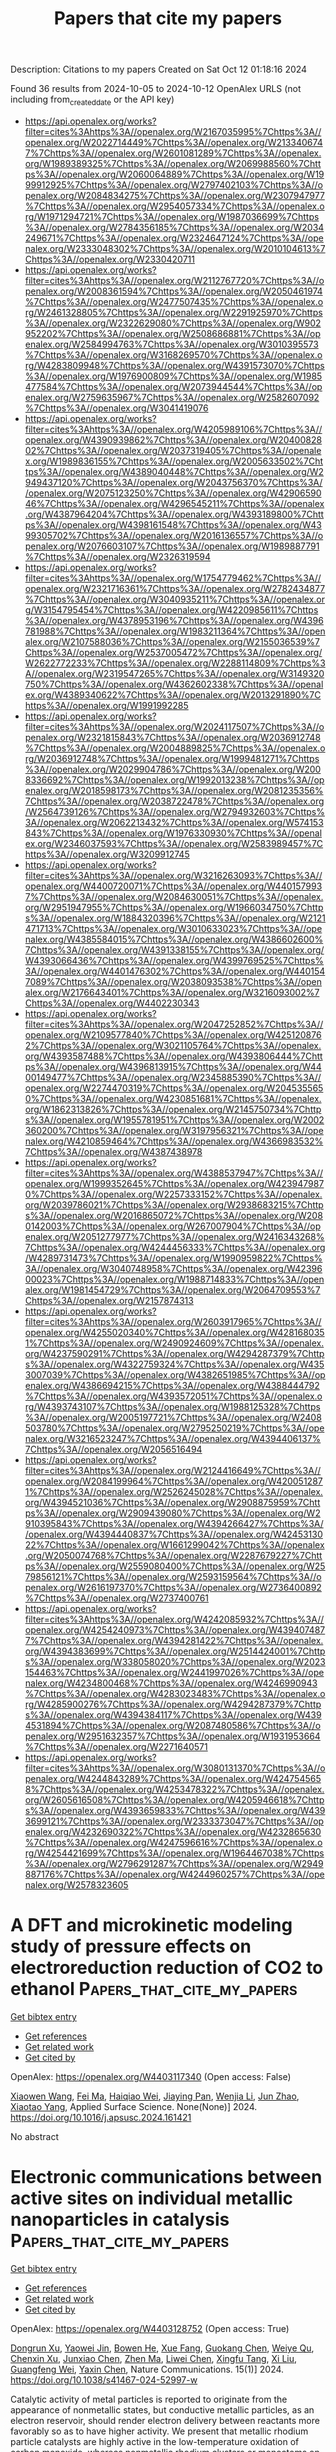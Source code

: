 #+TITLE: Papers that cite my papers
Description: Citations to my papers
Created on Sat Oct 12 01:18:16 2024

Found 36 results from 2024-10-05 to 2024-10-12
OpenAlex URLS (not including from_created_date or the API key)
- [[https://api.openalex.org/works?filter=cites%3Ahttps%3A//openalex.org/W2167035995%7Chttps%3A//openalex.org/W2022714449%7Chttps%3A//openalex.org/W2133406747%7Chttps%3A//openalex.org/W2601081289%7Chttps%3A//openalex.org/W1989389325%7Chttps%3A//openalex.org/W2069988560%7Chttps%3A//openalex.org/W2060064889%7Chttps%3A//openalex.org/W1999912925%7Chttps%3A//openalex.org/W2797402103%7Chttps%3A//openalex.org/W2084834275%7Chttps%3A//openalex.org/W2307947977%7Chttps%3A//openalex.org/W2954057334%7Chttps%3A//openalex.org/W1971294721%7Chttps%3A//openalex.org/W1987036699%7Chttps%3A//openalex.org/W2784356185%7Chttps%3A//openalex.org/W2034249671%7Chttps%3A//openalex.org/W2324647124%7Chttps%3A//openalex.org/W2333048302%7Chttps%3A//openalex.org/W2010104613%7Chttps%3A//openalex.org/W2330420711]]
- [[https://api.openalex.org/works?filter=cites%3Ahttps%3A//openalex.org/W2112767720%7Chttps%3A//openalex.org/W2008361594%7Chttps%3A//openalex.org/W2050461974%7Chttps%3A//openalex.org/W2477507435%7Chttps%3A//openalex.org/W2461328805%7Chttps%3A//openalex.org/W2291925970%7Chttps%3A//openalex.org/W2322629080%7Chttps%3A//openalex.org/W902952202%7Chttps%3A//openalex.org/W2508686881%7Chttps%3A//openalex.org/W2584994763%7Chttps%3A//openalex.org/W3010395573%7Chttps%3A//openalex.org/W3168269570%7Chttps%3A//openalex.org/W4283809948%7Chttps%3A//openalex.org/W4391573070%7Chttps%3A//openalex.org/W1976900809%7Chttps%3A//openalex.org/W1985477584%7Chttps%3A//openalex.org/W2073944544%7Chttps%3A//openalex.org/W2759635967%7Chttps%3A//openalex.org/W2582607092%7Chttps%3A//openalex.org/W3041419076]]
- [[https://api.openalex.org/works?filter=cites%3Ahttps%3A//openalex.org/W4205989106%7Chttps%3A//openalex.org/W4390939862%7Chttps%3A//openalex.org/W2040082802%7Chttps%3A//openalex.org/W2037319405%7Chttps%3A//openalex.org/W1989836155%7Chttps%3A//openalex.org/W2005633502%7Chttps%3A//openalex.org/W4389040448%7Chttps%3A//openalex.org/W2949437120%7Chttps%3A//openalex.org/W2043756370%7Chttps%3A//openalex.org/W2075123250%7Chttps%3A//openalex.org/W4290659046%7Chttps%3A//openalex.org/W4296545211%7Chttps%3A//openalex.org/W4387964204%7Chttps%3A//openalex.org/W4393189800%7Chttps%3A//openalex.org/W4398161548%7Chttps%3A//openalex.org/W4399305702%7Chttps%3A//openalex.org/W2016136557%7Chttps%3A//openalex.org/W2076603107%7Chttps%3A//openalex.org/W1989887791%7Chttps%3A//openalex.org/W2326319594]]
- [[https://api.openalex.org/works?filter=cites%3Ahttps%3A//openalex.org/W1754779462%7Chttps%3A//openalex.org/W2321716361%7Chttps%3A//openalex.org/W2782434877%7Chttps%3A//openalex.org/W3040935211%7Chttps%3A//openalex.org/W3154795454%7Chttps%3A//openalex.org/W4220985611%7Chttps%3A//openalex.org/W4378953196%7Chttps%3A//openalex.org/W4396781988%7Chttps%3A//openalex.org/W1983211364%7Chttps%3A//openalex.org/W2107588036%7Chttps%3A//openalex.org/W2155036539%7Chttps%3A//openalex.org/W2537005472%7Chttps%3A//openalex.org/W2622772233%7Chttps%3A//openalex.org/W2288114809%7Chttps%3A//openalex.org/W2319547265%7Chttps%3A//openalex.org/W3149320750%7Chttps%3A//openalex.org/W4362602338%7Chttps%3A//openalex.org/W4389340622%7Chttps%3A//openalex.org/W2013291890%7Chttps%3A//openalex.org/W1991992285]]
- [[https://api.openalex.org/works?filter=cites%3Ahttps%3A//openalex.org/W2024117507%7Chttps%3A//openalex.org/W2321815843%7Chttps%3A//openalex.org/W2036912748%7Chttps%3A//openalex.org/W2004889825%7Chttps%3A//openalex.org/W2036912748%7Chttps%3A//openalex.org/W1999481271%7Chttps%3A//openalex.org/W2029904786%7Chttps%3A//openalex.org/W2008336692%7Chttps%3A//openalex.org/W1992013238%7Chttps%3A//openalex.org/W2018598173%7Chttps%3A//openalex.org/W2081235356%7Chttps%3A//openalex.org/W2038722478%7Chttps%3A//openalex.org/W2564739126%7Chttps%3A//openalex.org/W2794932603%7Chttps%3A//openalex.org/W2062213432%7Chttps%3A//openalex.org/W574153843%7Chttps%3A//openalex.org/W1976330930%7Chttps%3A//openalex.org/W2346037593%7Chttps%3A//openalex.org/W2583989457%7Chttps%3A//openalex.org/W3209912745]]
- [[https://api.openalex.org/works?filter=cites%3Ahttps%3A//openalex.org/W3216263093%7Chttps%3A//openalex.org/W4400720071%7Chttps%3A//openalex.org/W4401579937%7Chttps%3A//openalex.org/W2084630051%7Chttps%3A//openalex.org/W2951947955%7Chttps%3A//openalex.org/W1966034750%7Chttps%3A//openalex.org/W1884320396%7Chttps%3A//openalex.org/W2121471713%7Chttps%3A//openalex.org/W3010633023%7Chttps%3A//openalex.org/W4385584015%7Chttps%3A//openalex.org/W4386602600%7Chttps%3A//openalex.org/W4391338155%7Chttps%3A//openalex.org/W4393066436%7Chttps%3A//openalex.org/W4399769525%7Chttps%3A//openalex.org/W4401476302%7Chttps%3A//openalex.org/W4401547089%7Chttps%3A//openalex.org/W2038093538%7Chttps%3A//openalex.org/W2176643401%7Chttps%3A//openalex.org/W3216093002%7Chttps%3A//openalex.org/W4402230343]]
- [[https://api.openalex.org/works?filter=cites%3Ahttps%3A//openalex.org/W2047252852%7Chttps%3A//openalex.org/W2109577840%7Chttps%3A//openalex.org/W4251208762%7Chttps%3A//openalex.org/W3021105764%7Chttps%3A//openalex.org/W4393587488%7Chttps%3A//openalex.org/W4393806444%7Chttps%3A//openalex.org/W4396813915%7Chttps%3A//openalex.org/W4400149477%7Chttps%3A//openalex.org/W2345885390%7Chttps%3A//openalex.org/W2274470319%7Chttps%3A//openalex.org/W2045355650%7Chttps%3A//openalex.org/W4230851681%7Chttps%3A//openalex.org/W1862313826%7Chttps%3A//openalex.org/W2145750734%7Chttps%3A//openalex.org/W1955781951%7Chttps%3A//openalex.org/W2002360200%7Chttps%3A//openalex.org/W3197956321%7Chttps%3A//openalex.org/W4210859464%7Chttps%3A//openalex.org/W4366983532%7Chttps%3A//openalex.org/W4387438978]]
- [[https://api.openalex.org/works?filter=cites%3Ahttps%3A//openalex.org/W4388537947%7Chttps%3A//openalex.org/W1999352645%7Chttps%3A//openalex.org/W4239479870%7Chttps%3A//openalex.org/W2257333152%7Chttps%3A//openalex.org/W2039786021%7Chttps%3A//openalex.org/W2938683215%7Chttps%3A//openalex.org/W2016865072%7Chttps%3A//openalex.org/W2080142003%7Chttps%3A//openalex.org/W267007904%7Chttps%3A//openalex.org/W2051277977%7Chttps%3A//openalex.org/W2416343268%7Chttps%3A//openalex.org/W4244456333%7Chttps%3A//openalex.org/W4289731473%7Chttps%3A//openalex.org/W1990959822%7Chttps%3A//openalex.org/W3040748958%7Chttps%3A//openalex.org/W4239600023%7Chttps%3A//openalex.org/W1988714833%7Chttps%3A//openalex.org/W1981454729%7Chttps%3A//openalex.org/W2064709553%7Chttps%3A//openalex.org/W2157874313]]
- [[https://api.openalex.org/works?filter=cites%3Ahttps%3A//openalex.org/W2603917965%7Chttps%3A//openalex.org/W4255020340%7Chttps%3A//openalex.org/W4281680351%7Chttps%3A//openalex.org/W2490924609%7Chttps%3A//openalex.org/W4237590291%7Chttps%3A//openalex.org/W4294287379%7Chttps%3A//openalex.org/W4322759324%7Chttps%3A//openalex.org/W4353007039%7Chttps%3A//openalex.org/W4382651985%7Chttps%3A//openalex.org/W4386694215%7Chttps%3A//openalex.org/W4388444792%7Chttps%3A//openalex.org/W4393572051%7Chttps%3A//openalex.org/W4393743107%7Chttps%3A//openalex.org/W1988125328%7Chttps%3A//openalex.org/W2005197721%7Chttps%3A//openalex.org/W2408503780%7Chttps%3A//openalex.org/W2795250219%7Chttps%3A//openalex.org/W3216523247%7Chttps%3A//openalex.org/W4394406137%7Chttps%3A//openalex.org/W2056516494]]
- [[https://api.openalex.org/works?filter=cites%3Ahttps%3A//openalex.org/W2124416649%7Chttps%3A//openalex.org/W2084199964%7Chttps%3A//openalex.org/W4200512871%7Chttps%3A//openalex.org/W2526245028%7Chttps%3A//openalex.org/W4394521036%7Chttps%3A//openalex.org/W2908875959%7Chttps%3A//openalex.org/W2909439080%7Chttps%3A//openalex.org/W2910395843%7Chttps%3A//openalex.org/W4394266427%7Chttps%3A//openalex.org/W4394440837%7Chttps%3A//openalex.org/W4245313022%7Chttps%3A//openalex.org/W1661299042%7Chttps%3A//openalex.org/W2050074768%7Chttps%3A//openalex.org/W2287679227%7Chttps%3A//openalex.org/W2559080400%7Chttps%3A//openalex.org/W2579856121%7Chttps%3A//openalex.org/W2593159564%7Chttps%3A//openalex.org/W2616197370%7Chttps%3A//openalex.org/W2736400892%7Chttps%3A//openalex.org/W2737400761]]
- [[https://api.openalex.org/works?filter=cites%3Ahttps%3A//openalex.org/W4242085932%7Chttps%3A//openalex.org/W4254240973%7Chttps%3A//openalex.org/W4394074877%7Chttps%3A//openalex.org/W4394281422%7Chttps%3A//openalex.org/W4394383699%7Chttps%3A//openalex.org/W2514424001%7Chttps%3A//openalex.org/W338058020%7Chttps%3A//openalex.org/W2023154463%7Chttps%3A//openalex.org/W2441997026%7Chttps%3A//openalex.org/W4234800468%7Chttps%3A//openalex.org/W4246990943%7Chttps%3A//openalex.org/W4283023483%7Chttps%3A//openalex.org/W4285900276%7Chttps%3A//openalex.org/W4294287379%7Chttps%3A//openalex.org/W4394384117%7Chttps%3A//openalex.org/W4394531894%7Chttps%3A//openalex.org/W2087480586%7Chttps%3A//openalex.org/W2951632357%7Chttps%3A//openalex.org/W1931953664%7Chttps%3A//openalex.org/W2271640571]]
- [[https://api.openalex.org/works?filter=cites%3Ahttps%3A//openalex.org/W3080131370%7Chttps%3A//openalex.org/W4244843289%7Chttps%3A//openalex.org/W4247545658%7Chttps%3A//openalex.org/W4253478322%7Chttps%3A//openalex.org/W2605616508%7Chttps%3A//openalex.org/W4205946618%7Chttps%3A//openalex.org/W4393659833%7Chttps%3A//openalex.org/W4393699121%7Chttps%3A//openalex.org/W2333373047%7Chttps%3A//openalex.org/W4232690322%7Chttps%3A//openalex.org/W4232865630%7Chttps%3A//openalex.org/W4247596616%7Chttps%3A//openalex.org/W4254421699%7Chttps%3A//openalex.org/W1964467038%7Chttps%3A//openalex.org/W2796291287%7Chttps%3A//openalex.org/W2949887176%7Chttps%3A//openalex.org/W4244960257%7Chttps%3A//openalex.org/W2578323605]]

* A DFT and microkinetic modeling study of pressure effects on electroreduction reduction of CO2 to ethanol  :Papers_that_cite_my_papers:
:PROPERTIES:
:UUID: https://openalex.org/W4403117340
:TOPICS: Electrochemical Reduction of CO2 to Fuels, Electrocatalysis for Energy Conversion, Electrochemical Detection of Heavy Metal Ions
:PUBLICATION_DATE: 2024-10-01
:END:    
    
[[elisp:(doi-add-bibtex-entry "https://doi.org/10.1016/j.apsusc.2024.161421")][Get bibtex entry]] 

- [[elisp:(progn (xref--push-markers (current-buffer) (point)) (oa--referenced-works "https://openalex.org/W4403117340"))][Get references]]
- [[elisp:(progn (xref--push-markers (current-buffer) (point)) (oa--related-works "https://openalex.org/W4403117340"))][Get related work]]
- [[elisp:(progn (xref--push-markers (current-buffer) (point)) (oa--cited-by-works "https://openalex.org/W4403117340"))][Get cited by]]

OpenAlex: https://openalex.org/W4403117340 (Open access: False)
    
[[https://openalex.org/A5031624398][Xiaowen Wang]], [[https://openalex.org/A5087000964][Fei Ma]], [[https://openalex.org/A5023261675][Haiqiao Wei]], [[https://openalex.org/A5101942399][Jiaying Pan]], [[https://openalex.org/A5100660669][Wenjia Li]], [[https://openalex.org/A5100530177][Jun Zhao]], [[https://openalex.org/A5002224809][Xiaotao Yang]], Applied Surface Science. None(None)] 2024. https://doi.org/10.1016/j.apsusc.2024.161421 
     
No abstract    

    

* Electronic communications between active sites on individual metallic nanoparticles in catalysis  :Papers_that_cite_my_papers:
:PROPERTIES:
:UUID: https://openalex.org/W4403128752
:TOPICS: Catalytic Nanomaterials, Catalytic Dehydrogenation of Light Alkanes, Electrocatalysis for Energy Conversion
:PUBLICATION_DATE: 2024-10-04
:END:    
    
[[elisp:(doi-add-bibtex-entry "https://doi.org/10.1038/s41467-024-52997-w")][Get bibtex entry]] 

- [[elisp:(progn (xref--push-markers (current-buffer) (point)) (oa--referenced-works "https://openalex.org/W4403128752"))][Get references]]
- [[elisp:(progn (xref--push-markers (current-buffer) (point)) (oa--related-works "https://openalex.org/W4403128752"))][Get related work]]
- [[elisp:(progn (xref--push-markers (current-buffer) (point)) (oa--cited-by-works "https://openalex.org/W4403128752"))][Get cited by]]

OpenAlex: https://openalex.org/W4403128752 (Open access: True)
    
[[https://openalex.org/A5040895703][Dongrun Xu]], [[https://openalex.org/A5048914293][Yaowei Jin]], [[https://openalex.org/A5011306017][Bowen He]], [[https://openalex.org/A5059390636][Xue Fang]], [[https://openalex.org/A5039310816][Guokang Chen]], [[https://openalex.org/A5019126071][Weiye Qu]], [[https://openalex.org/A5101486518][Chenxin Xu]], [[https://openalex.org/A5021956950][Junxiao Chen]], [[https://openalex.org/A5072324563][Zhen Ma]], [[https://openalex.org/A5100625788][Liwei Chen]], [[https://openalex.org/A5074328422][Xingfu Tang]], [[https://openalex.org/A5100450813][Xi Liu]], [[https://openalex.org/A5015346622][Guangfeng Wei]], [[https://openalex.org/A5100669108][Yaxin Chen]], Nature Communications. 15(1)] 2024. https://doi.org/10.1038/s41467-024-52997-w 
     
Catalytic activity of metal particles is reported to originate from the appearance of nonmetallic states, but conductive metallic particles, as an electron reservoir, should render electron delivery between reactants more favorably so as to have higher activity. We present that metallic rhodium particle catalysts are highly active in the low-temperature oxidation of carbon monoxide, whereas nonmetallic rhodium clusters or monoatoms on alumina remain catalytically inert. Experimental and theoretical results evidence the presence of electronic communications in between vertex atom active sites of individual metallic particles in the reaction. The electronic communications dramatically lower apparent activation energies via coupling two electrochemical-like half-reactions occurring on different active sites, which enable the metallic particles to show turnover frequencies at least four orders of magnitude higher than the nonmetallic clusters or monoatoms. Similar results are found for other metallic particle catalysts, implying the importance of electronic communications between active sites in heterogeneous catalysis.    

    

* Bias-dependent surface stress by density functional theory combined with the effective screening medium method  :Papers_that_cite_my_papers:
:PROPERTIES:
:UUID: https://openalex.org/W4403130582
:TOPICS: Ice Nucleation and Melting Phenomena, Graphene: Properties, Synthesis, and Applications, Zinc Oxide Nanostructures
:PUBLICATION_DATE: 2024-10-04
:END:    
    
[[elisp:(doi-add-bibtex-entry "https://doi.org/10.1103/physrevb.110.155409")][Get bibtex entry]] 

- [[elisp:(progn (xref--push-markers (current-buffer) (point)) (oa--referenced-works "https://openalex.org/W4403130582"))][Get references]]
- [[elisp:(progn (xref--push-markers (current-buffer) (point)) (oa--related-works "https://openalex.org/W4403130582"))][Get related work]]
- [[elisp:(progn (xref--push-markers (current-buffer) (point)) (oa--cited-by-works "https://openalex.org/W4403130582"))][Get cited by]]

OpenAlex: https://openalex.org/W4403130582 (Open access: False)
    
[[https://openalex.org/A5005524440][Satoshi Hagiwara]], [[https://openalex.org/A5042319192][Shoji Ishibashi]], [[https://openalex.org/A5035293042][Minoru Otani]], Physical review. B./Physical review. B. 110(15)] 2024. https://doi.org/10.1103/physrevb.110.155409 
     
No abstract    

    

* Determining the chemical ordering in nanoalloys by considering atomic coordination types  :Papers_that_cite_my_papers:
:PROPERTIES:
:UUID: https://openalex.org/W4403135114
:TOPICS: Accelerating Materials Innovation through Informatics, Computational Methods in Drug Discovery, Noncovalent Interactions in Molecular Crystals and Supramolecular Chemistry
:PUBLICATION_DATE: 2024-10-04
:END:    
    
[[elisp:(doi-add-bibtex-entry "https://doi.org/10.1063/5.0214377")][Get bibtex entry]] 

- [[elisp:(progn (xref--push-markers (current-buffer) (point)) (oa--referenced-works "https://openalex.org/W4403135114"))][Get references]]
- [[elisp:(progn (xref--push-markers (current-buffer) (point)) (oa--related-works "https://openalex.org/W4403135114"))][Get related work]]
- [[elisp:(progn (xref--push-markers (current-buffer) (point)) (oa--cited-by-works "https://openalex.org/W4403135114"))][Get cited by]]

OpenAlex: https://openalex.org/W4403135114 (Open access: False)
    
[[https://openalex.org/A5017255135][Riccardo Farris]], [[https://openalex.org/A5032114586][Konstantin M. Neyman]], [[https://openalex.org/A5061069452][Albert Bruix]], The Journal of Chemical Physics. 161(13)] 2024. https://doi.org/10.1063/5.0214377 
     
The energetically most favorable chemical ordering of bimetallic nanoparticles can be characterized by combining global optimization algorithms and surrogate energy models. The latter approximate the energy of nanoalloys relying on structural descriptors, training models, and data. Here, we systematically evaluate the performance of highly data-efficient topological descriptors [Kozlov et al., Chem. Sci. 6, 3868 (2015)] for predicting the energies of metal nanoalloys with different chemical orderings. We also introduce a new descriptor based on atomic coordination types, which results in a less data-efficient and interpretable approach, but improves the general accuracy and the quantification of orderings in the inner parts of nanoparticles. The capacity of both the original and new approaches in combination with a basin hopping algorithm is illustrated by generating convex hulls of PdZn nanoalloys and predicting the resulting active surface site distribution as a function of particle composition. Finally, we show how these approaches can be combined with machine-learning adsorption models in electrocatalysis studies for a fast evaluation of the reactivity landscape of targeted nanoalloys.    

    

* Oriented Crystal Polarization Tuning Bulk Charge and Single‐Site Chemical State for Exceptional Hydrogen Photo‐Production  :Papers_that_cite_my_papers:
:PROPERTIES:
:UUID: https://openalex.org/W4403140168
:TOPICS: Photocatalytic Materials for Solar Energy Conversion, Perovskite Solar Cell Technology, Two-Dimensional Materials
:PUBLICATION_DATE: 2024-10-04
:END:    
    
[[elisp:(doi-add-bibtex-entry "https://doi.org/10.1002/adma.202411339")][Get bibtex entry]] 

- [[elisp:(progn (xref--push-markers (current-buffer) (point)) (oa--referenced-works "https://openalex.org/W4403140168"))][Get references]]
- [[elisp:(progn (xref--push-markers (current-buffer) (point)) (oa--related-works "https://openalex.org/W4403140168"))][Get related work]]
- [[elisp:(progn (xref--push-markers (current-buffer) (point)) (oa--cited-by-works "https://openalex.org/W4403140168"))][Get cited by]]

OpenAlex: https://openalex.org/W4403140168 (Open access: False)
    
[[https://openalex.org/A5051126172][Zijian Zhu]], [[https://openalex.org/A5068939581][Jingcong Hu]], [[https://openalex.org/A5077569999][Cheng Hu]], [[https://openalex.org/A5066620860][Yue Lu]], [[https://openalex.org/A5058067441][Shengqi Chu]], [[https://openalex.org/A5089355943][Fang Chen]], [[https://openalex.org/A5048638809][Hongwei Huang]], [[https://openalex.org/A5048638809][Hongwei Huang]], Advanced Materials. None(None)] 2024. https://doi.org/10.1002/adma.202411339 
     
Abstract Rapid bulk charge recombination and mediocre surface catalytic sites harshly restrict the photocatalytic activities. Herein, the aforementioned concerns are well addressed by coupling macroscopic spontaneous polarization and atomic‐site engineering of CdS single‐crystal nanorods for superb H 2 photo‐production. The oriented growth of CdS nanorods along the polar axis, vectorially superimposing substantial polar units with orderly arrangement, renders a strong polarization electric field (20.1 times enhancement), which boosts bulk charge separation with an efficiency up to 72.4% (80.4‐fold). Remarkably, polarization electric field alters the chemical state of Pt single sites by orderly reducing the binding energy of Pt atom with stepwise polarization enhancement of CdS substrate, which increases the onsite electron density of Pt from 10.232 to 10.261e − and *H key intermediates, providing preponderant Volmer‐Tafel/Volmer‐Heyrovsky reaction pathways with significantly decreased energy barriers for H 2 production. Thus, highly polarized CdS nanorods with atomically dispersed Pt sites perform an outstanding H 2 space‐time yield of 118.5 mmol g −1 h −1 and apparent quantum efficiency of 57.7% at λ = 420 nm, and a record‐high H 2 turnover frequency of 57798.4 h −1 , being one of the best catalysts for photocatalytic H 2 evolution. This work highlights the function of polarization in manipulating charge separation and catalytic reaction.    

    

* Chemiresistive triethylamine detection based on the novel Ti3C2Tx/Co-BDC gas sensor  :Papers_that_cite_my_papers:
:PROPERTIES:
:UUID: https://openalex.org/W4403140557
:TOPICS: Two-Dimensional Transition Metal Carbides and Nitrides (MXenes), Gas Sensing Technology and Materials, Memristive Devices for Neuromorphic Computing
:PUBLICATION_DATE: 2024-10-01
:END:    
    
[[elisp:(doi-add-bibtex-entry "https://doi.org/10.1016/j.snb.2024.136738")][Get bibtex entry]] 

- [[elisp:(progn (xref--push-markers (current-buffer) (point)) (oa--referenced-works "https://openalex.org/W4403140557"))][Get references]]
- [[elisp:(progn (xref--push-markers (current-buffer) (point)) (oa--related-works "https://openalex.org/W4403140557"))][Get related work]]
- [[elisp:(progn (xref--push-markers (current-buffer) (point)) (oa--cited-by-works "https://openalex.org/W4403140557"))][Get cited by]]

OpenAlex: https://openalex.org/W4403140557 (Open access: False)
    
[[https://openalex.org/A5100338887][Huan Liu]], [[https://openalex.org/A5072624830][Qingcai Chen]], [[https://openalex.org/A5003419469][Ting Xu]], [[https://openalex.org/A5100753324][Heng Liu]], [[https://openalex.org/A5103577828][Miao Lei]], [[https://openalex.org/A5100429106][Wenhao Liu]], [[https://openalex.org/A5091313402][Jingwen Cheng]], [[https://openalex.org/A5077743963][Shu Yin]], [[https://openalex.org/A5084410248][Chuanyi Wang]], [[https://openalex.org/A5032690227][Jincai Zhao]], Sensors and Actuators B Chemical. None(None)] 2024. https://doi.org/10.1016/j.snb.2024.136738 
     
No abstract    

    

* Impact of Amorphous Structure on CO2 Electrocatalysis with Cu: A Combined Machine Learning Forcefield and DFT Modelling Approach  :Papers_that_cite_my_papers:
:PROPERTIES:
:UUID: https://openalex.org/W4403140832
:TOPICS: Electrochemical Reduction of CO2 to Fuels, Thermoelectric Materials, Accelerating Materials Innovation through Informatics
:PUBLICATION_DATE: 2024-10-01
:END:    
    
[[elisp:(doi-add-bibtex-entry "https://doi.org/10.1016/j.electacta.2024.145188")][Get bibtex entry]] 

- [[elisp:(progn (xref--push-markers (current-buffer) (point)) (oa--referenced-works "https://openalex.org/W4403140832"))][Get references]]
- [[elisp:(progn (xref--push-markers (current-buffer) (point)) (oa--related-works "https://openalex.org/W4403140832"))][Get related work]]
- [[elisp:(progn (xref--push-markers (current-buffer) (point)) (oa--cited-by-works "https://openalex.org/W4403140832"))][Get cited by]]

OpenAlex: https://openalex.org/W4403140832 (Open access: True)
    
[[https://openalex.org/A5072730395][Akshayini Muthuperiyanayagam]], [[https://openalex.org/A5076994358][Devis Di Tommaso]], Electrochimica Acta. None(None)] 2024. https://doi.org/10.1016/j.electacta.2024.145188 
     
No abstract    

    

* Mild and rapid construction of Ti electrodes for efficient and corrosion-resistant oxidative catalysis at industrial-grade intensity  :Papers_that_cite_my_papers:
:PROPERTIES:
:UUID: https://openalex.org/W4403144529
:TOPICS: Electrocatalysis for Energy Conversion, Catalytic Nanomaterials, Fuel Cell Membrane Technology
:PUBLICATION_DATE: 2024-10-04
:END:    
    
[[elisp:(doi-add-bibtex-entry "https://doi.org/10.1016/j.jcis.2024.10.010")][Get bibtex entry]] 

- [[elisp:(progn (xref--push-markers (current-buffer) (point)) (oa--referenced-works "https://openalex.org/W4403144529"))][Get references]]
- [[elisp:(progn (xref--push-markers (current-buffer) (point)) (oa--related-works "https://openalex.org/W4403144529"))][Get related work]]
- [[elisp:(progn (xref--push-markers (current-buffer) (point)) (oa--cited-by-works "https://openalex.org/W4403144529"))][Get cited by]]

OpenAlex: https://openalex.org/W4403144529 (Open access: False)
    
[[https://openalex.org/A5084804962][Rui Xiao]], [[https://openalex.org/A5065847227][Ding‐Kun Ji]], [[https://openalex.org/A5102649014][Liugang Wu]], [[https://openalex.org/A5102699034][Ziyan Fang]], [[https://openalex.org/A5101581701][Yanhui Guo]], [[https://openalex.org/A5009156159][Weiju Hao]], Journal of Colloid and Interface Science. 679(None)] 2024. https://doi.org/10.1016/j.jcis.2024.10.010 
     
The development of cost-effective and corrosion-resistant catalytic electrodes for chlorine/oxygen evolution reaction (CER/OER) in large-scale industrial applications is a significant challenge. Herein, the sol-gel method is employed to achieve a uniform coating of ruthenium (Ru) doping copper (Cu) on titanium sheet (Ru + 20 %Cu@Ti), and the highly efficient industrial grade stable Ti dimensional stable anode can be quickly constructed at 723.15 K for 2 h. Cu doping reduces the vacancy formation energy of surface oxygen, promotes additional lattice oxygen vacancy assisted hydrolysis dissociation pathway, improves the selectivity and specific activity of CER at high concentration doping, and reduces the binding energy of OER intermediates (e.g., *OH, *O, and *OOH) at adjacent Ru active sites. The overpotentials require to reach the current density of 10 mA cm    

    

* Correlating structure-activity-stability relationship of high-valent 3d-metal-based MOFs and MOF-derived materials for electrochemical energy conversion and storage  :Papers_that_cite_my_papers:
:PROPERTIES:
:UUID: https://openalex.org/W4403146622
:TOPICS: Aqueous Zinc-Ion Battery Technology, Chemistry and Applications of Metal-Organic Frameworks, Lithium-ion Battery Technology
:PUBLICATION_DATE: 2024-10-05
:END:    
    
[[elisp:(doi-add-bibtex-entry "https://doi.org/10.1016/j.ccr.2024.216239")][Get bibtex entry]] 

- [[elisp:(progn (xref--push-markers (current-buffer) (point)) (oa--referenced-works "https://openalex.org/W4403146622"))][Get references]]
- [[elisp:(progn (xref--push-markers (current-buffer) (point)) (oa--related-works "https://openalex.org/W4403146622"))][Get related work]]
- [[elisp:(progn (xref--push-markers (current-buffer) (point)) (oa--cited-by-works "https://openalex.org/W4403146622"))][Get cited by]]

OpenAlex: https://openalex.org/W4403146622 (Open access: False)
    
[[https://openalex.org/A5071537088][Baghendra Singh]], [[https://openalex.org/A5100700219][Rakesh Kumar Sharma]], [[https://openalex.org/A5077518541][Apparao Draksharapu]], Coordination Chemistry Reviews. 523(None)] 2024. https://doi.org/10.1016/j.ccr.2024.216239 
     
No abstract    

    

* Surgical dissection of ignition behavior of aluminum nanoparticles using molecular dynamics  :Papers_that_cite_my_papers:
:PROPERTIES:
:UUID: https://openalex.org/W4403146634
:TOPICS: Energetic Materials and Reactive Force Fields, Chemistry and Applications of Fullerenes, Laser Ablation Synthesis of Nanoparticles
:PUBLICATION_DATE: 2024-10-05
:END:    
    
[[elisp:(doi-add-bibtex-entry "https://doi.org/10.1016/j.fuel.2024.133316")][Get bibtex entry]] 

- [[elisp:(progn (xref--push-markers (current-buffer) (point)) (oa--referenced-works "https://openalex.org/W4403146634"))][Get references]]
- [[elisp:(progn (xref--push-markers (current-buffer) (point)) (oa--related-works "https://openalex.org/W4403146634"))][Get related work]]
- [[elisp:(progn (xref--push-markers (current-buffer) (point)) (oa--cited-by-works "https://openalex.org/W4403146634"))][Get cited by]]

OpenAlex: https://openalex.org/W4403146634 (Open access: False)
    
[[https://openalex.org/A5101098617][Yiming Lu]], [[https://openalex.org/A5083571244][Lili Ye]], [[https://openalex.org/A5101086608][Hongxin Luo]], [[https://openalex.org/A5074258183][Mingshu Bi]], Fuel. 381(None)] 2024. https://doi.org/10.1016/j.fuel.2024.133316 
     
No abstract    

    

* First-Principles Calculations and Machine Learning of Hydrogen Evolution Reaction Activity of Nonmetallic Doped β-Mo2C Support Pt Single-Atom Catalysts  :Papers_that_cite_my_papers:
:PROPERTIES:
:UUID: https://openalex.org/W4403146651
:TOPICS: Electrocatalysis for Energy Conversion, Desulfurization Technologies for Fuels, Two-Dimensional Transition Metal Carbides and Nitrides (MXenes)
:PUBLICATION_DATE: 2024-10-05
:END:    
    
[[elisp:(doi-add-bibtex-entry "https://doi.org/10.1021/acsami.4c10705")][Get bibtex entry]] 

- [[elisp:(progn (xref--push-markers (current-buffer) (point)) (oa--referenced-works "https://openalex.org/W4403146651"))][Get references]]
- [[elisp:(progn (xref--push-markers (current-buffer) (point)) (oa--related-works "https://openalex.org/W4403146651"))][Get related work]]
- [[elisp:(progn (xref--push-markers (current-buffer) (point)) (oa--cited-by-works "https://openalex.org/W4403146651"))][Get cited by]]

OpenAlex: https://openalex.org/W4403146651 (Open access: False)
    
[[https://openalex.org/A5018828825][Minhui Song]], [[https://openalex.org/A5100602358][Mei Yang]], [[https://openalex.org/A5042323916][Shuo Yang]], [[https://openalex.org/A5100322864][Li Wang]], [[https://openalex.org/A5102504446][Chenyang Cao]], [[https://openalex.org/A5100426997][Hongfei Li]], [[https://openalex.org/A5014357385][Xiao‐Xu Wang]], [[https://openalex.org/A5103212057][Panpan Gao]], [[https://openalex.org/A5046561934][Ping Qian]], ACS Applied Materials & Interfaces. None(None)] 2024. https://doi.org/10.1021/acsami.4c10705 
     
The most widely used catalyst for the hydrogen evolution reaction (HER) is Pt, but the high cost and low abundance of Pt need to be urgently addressed. Single-atom catalysts (SACs) have been an effective means of improving the utilization of Pt atoms. In this work, we used a nonmetal (NM = B, N, O, F, Si, P, S, Cl, As, Se, Br, Te, and I) doped β-Mo    

    

* Chemical-bonding and lattice-deformation mechanisms unifying the stability and diffusion trends of hydrogen in TiN and AlN polymorphs  :Papers_that_cite_my_papers:
:PROPERTIES:
:UUID: https://openalex.org/W4403154326
:TOPICS: Mechanical Properties of Thin Film Coatings, Synthesis and Properties of Boron-based Materials, Design and Applications of Intermetallic Alloys
:PUBLICATION_DATE: 2024-10-01
:END:    
    
[[elisp:(doi-add-bibtex-entry "https://doi.org/10.1016/j.actamat.2024.120447")][Get bibtex entry]] 

- [[elisp:(progn (xref--push-markers (current-buffer) (point)) (oa--referenced-works "https://openalex.org/W4403154326"))][Get references]]
- [[elisp:(progn (xref--push-markers (current-buffer) (point)) (oa--related-works "https://openalex.org/W4403154326"))][Get related work]]
- [[elisp:(progn (xref--push-markers (current-buffer) (point)) (oa--cited-by-works "https://openalex.org/W4403154326"))][Get cited by]]

OpenAlex: https://openalex.org/W4403154326 (Open access: False)
    
[[https://openalex.org/A5033320475][Qinsheng He]], [[https://openalex.org/A5102920672][Tian‐Yu Sun]], [[https://openalex.org/A5059637267][Liang‐Feng Huang]], Acta Materialia. None(None)] 2024. https://doi.org/10.1016/j.actamat.2024.120447 
     
No abstract    

    

* Nanohybrids of B- and N-codoped reduced graphene oxide/CeO2–Co3O4 nanocomposite for efficient water oxidation  :Papers_that_cite_my_papers:
:PROPERTIES:
:UUID: https://openalex.org/W4403156921
:TOPICS: Electrocatalysis for Energy Conversion, Materials for Electrochemical Supercapacitors, Catalytic Reduction of Nitro Compounds
:PUBLICATION_DATE: 2024-10-05
:END:    
    
[[elisp:(doi-add-bibtex-entry "https://doi.org/10.1016/j.matchemphys.2024.129984")][Get bibtex entry]] 

- [[elisp:(progn (xref--push-markers (current-buffer) (point)) (oa--referenced-works "https://openalex.org/W4403156921"))][Get references]]
- [[elisp:(progn (xref--push-markers (current-buffer) (point)) (oa--related-works "https://openalex.org/W4403156921"))][Get related work]]
- [[elisp:(progn (xref--push-markers (current-buffer) (point)) (oa--cited-by-works "https://openalex.org/W4403156921"))][Get cited by]]

OpenAlex: https://openalex.org/W4403156921 (Open access: False)
    
[[https://openalex.org/A5029537307][Zohreh Shaghaghi]], [[https://openalex.org/A5104336884][Farnaz Ebrahimi]], [[https://openalex.org/A5101655675][Sahar Jafari Nivlouei]], Materials Chemistry and Physics. 328(None)] 2024. https://doi.org/10.1016/j.matchemphys.2024.129984 
     
No abstract    

    

* Pathways and enhancement strategies for magnesium hardness removal in modified induced crystallization softening  :Papers_that_cite_my_papers:
:PROPERTIES:
:UUID: https://openalex.org/W4403157311
:TOPICS: Magnesium Alloys for Biomedical Applications, Metal Matrix Composites: Science and Applications, Nanomaterials and Mechanical Properties
:PUBLICATION_DATE: 2024-10-05
:END:    
    
[[elisp:(doi-add-bibtex-entry "https://doi.org/10.1016/j.jenvman.2024.122729")][Get bibtex entry]] 

- [[elisp:(progn (xref--push-markers (current-buffer) (point)) (oa--referenced-works "https://openalex.org/W4403157311"))][Get references]]
- [[elisp:(progn (xref--push-markers (current-buffer) (point)) (oa--related-works "https://openalex.org/W4403157311"))][Get related work]]
- [[elisp:(progn (xref--push-markers (current-buffer) (point)) (oa--cited-by-works "https://openalex.org/W4403157311"))][Get cited by]]

OpenAlex: https://openalex.org/W4403157311 (Open access: False)
    
[[https://openalex.org/A5102757661][Changgeng Li]], [[https://openalex.org/A5100384277][Cheng Liu]], [[https://openalex.org/A5052938560][Yun Han]], [[https://openalex.org/A5101194440][Weibin Xu]], [[https://openalex.org/A5100760851][Bing Yan]], [[https://openalex.org/A5082839443][Aijun Du]], [[https://openalex.org/A5100438898][Qin Li]], [[https://openalex.org/A5100337768][Qi Yu]], Journal of Environmental Management. 370(None)] 2024. https://doi.org/10.1016/j.jenvman.2024.122729 
     
Elevated levels of total hardness in drinking water can readily result in scaling, which poses a threat to both the safety of water quality and the convenience of its use. While there is a wealth of research on the removal of calcium hardness, there is a dearth of studies focusing on the removal of magnesium hardness. In light of this, the present study employs modified induced crystallization softening (MICS) to delineate the removal pathways and mechanisms of magnesium hardness, and to investigate viable methods for its enhancement and application. Our research has determined that magnesium hardness can be effectively removed from water through the MICS, with the dosage of softening agents (NaOH) being a significant factor that influences this removal, whereas the fixed bed height within the fluidized bed exerts minimal impact on the process. In the low-dose stage (less than 250 mg/L), when the pH is below 10.0, up to 20% of magnesium hardness can be removed, predominantly through the crystallization of (Ca    

    

* Selective Area Epitaxy of Gallium Phosphide-Based Nanostructures on Microsphere Lithography-Patterned Si Wafers for Visible Light Optoelectronics  :Papers_that_cite_my_papers:
:PROPERTIES:
:UUID: https://openalex.org/W4403157700
:TOPICS: Nanowire Nanosensors for Biomedical and Energy Applications, First-Principles Calculations for III-Nitride Semiconductors, Silicon Photonics Technology
:PUBLICATION_DATE: 2024-10-01
:END:    
    
[[elisp:(doi-add-bibtex-entry "https://doi.org/10.1016/j.materresbull.2024.113126")][Get bibtex entry]] 

- [[elisp:(progn (xref--push-markers (current-buffer) (point)) (oa--referenced-works "https://openalex.org/W4403157700"))][Get references]]
- [[elisp:(progn (xref--push-markers (current-buffer) (point)) (oa--related-works "https://openalex.org/W4403157700"))][Get related work]]
- [[elisp:(progn (xref--push-markers (current-buffer) (point)) (oa--cited-by-works "https://openalex.org/W4403157700"))][Get cited by]]

OpenAlex: https://openalex.org/W4403157700 (Open access: False)
    
[[https://openalex.org/A5043170458][Vladimir V. Fedorov]], [[https://openalex.org/A5043170458][Vladimir V. Fedorov]], [[https://openalex.org/A5008181530][A. V. Pavlov]], [[https://openalex.org/A5002034432][Sergey Komarov]], [[https://openalex.org/A5072425838][E. I. Moiseev]], [[https://openalex.org/A5017501458][Dmitry Miniv]], [[https://openalex.org/A5066506304][А. К. Кавеев]], [[https://openalex.org/A5048753962][A. Smirnov]], [[https://openalex.org/A5067894635][Д. А. Кириленко]], [[https://openalex.org/A5083636356][А М Можаров]], [[https://openalex.org/A5000270191][Ivan S. Mukhin]], Materials Research Bulletin. None(None)] 2024. https://doi.org/10.1016/j.materresbull.2024.113126 
     
No abstract    

    

* Important structural parameter for curvature effect of TM-N4 embeded C70 fullerenes as electrocatalysts for CO2 reduction interpreted with machine learning and first-principles calculations  :Papers_that_cite_my_papers:
:PROPERTIES:
:UUID: https://openalex.org/W4403168428
:TOPICS: Electrochemical Reduction of CO2 to Fuels, Accelerating Materials Innovation through Informatics, Catalytic Nanomaterials
:PUBLICATION_DATE: 2024-10-01
:END:    
    
[[elisp:(doi-add-bibtex-entry "https://doi.org/10.1016/j.surfin.2024.105233")][Get bibtex entry]] 

- [[elisp:(progn (xref--push-markers (current-buffer) (point)) (oa--referenced-works "https://openalex.org/W4403168428"))][Get references]]
- [[elisp:(progn (xref--push-markers (current-buffer) (point)) (oa--related-works "https://openalex.org/W4403168428"))][Get related work]]
- [[elisp:(progn (xref--push-markers (current-buffer) (point)) (oa--cited-by-works "https://openalex.org/W4403168428"))][Get cited by]]

OpenAlex: https://openalex.org/W4403168428 (Open access: False)
    
[[https://openalex.org/A5009783384][Aling Ma]], [[https://openalex.org/A5012102127][Zongpeng Ding]], [[https://openalex.org/A5102634533][YuShan Pang]], [[https://openalex.org/A5038934588][Guohong Fan]], [[https://openalex.org/A5017163237][Hong Xu]], Surfaces and Interfaces. None(None)] 2024. https://doi.org/10.1016/j.surfin.2024.105233 
     
No abstract    

    

* Catalytic oxidation of 1,2-dichlorobenzene over CoxCry oxides  :Papers_that_cite_my_papers:
:PROPERTIES:
:UUID: https://openalex.org/W4403169200
:TOPICS: Catalytic Nanomaterials, Catalytic Dehydrogenation of Light Alkanes, Catalytic Oxidation of Alcohols
:PUBLICATION_DATE: 2024-10-01
:END:    
    
[[elisp:(doi-add-bibtex-entry "https://doi.org/10.1016/j.apcata.2024.119975")][Get bibtex entry]] 

- [[elisp:(progn (xref--push-markers (current-buffer) (point)) (oa--referenced-works "https://openalex.org/W4403169200"))][Get references]]
- [[elisp:(progn (xref--push-markers (current-buffer) (point)) (oa--related-works "https://openalex.org/W4403169200"))][Get related work]]
- [[elisp:(progn (xref--push-markers (current-buffer) (point)) (oa--cited-by-works "https://openalex.org/W4403169200"))][Get cited by]]

OpenAlex: https://openalex.org/W4403169200 (Open access: False)
    
[[https://openalex.org/A5001181946][Chensheng Tu]], [[https://openalex.org/A5060956337][Shijie Shao]], [[https://openalex.org/A5009664529][Wangjia Xi]], [[https://openalex.org/A5100740136][Hao Zhang]], [[https://openalex.org/A5035446292][Qiguang Dai]], [[https://openalex.org/A5100737863][Xingyi Wang]], [[https://openalex.org/A5080435466][Yanglong Guo]], Applied Catalysis A General. None(None)] 2024. https://doi.org/10.1016/j.apcata.2024.119975 
     
No abstract    

    

* Research Progress in Structure Evolution and Durability Modulation of Ir‐ and Ru‐Based OER Catalysts under Acidic Conditions  :Papers_that_cite_my_papers:
:PROPERTIES:
:UUID: https://openalex.org/W4403170675
:TOPICS: Electrocatalysis for Energy Conversion, Fuel Cell Membrane Technology, Aqueous Zinc-Ion Battery Technology
:PUBLICATION_DATE: 2024-10-06
:END:    
    
[[elisp:(doi-add-bibtex-entry "https://doi.org/10.1002/smll.202406657")][Get bibtex entry]] 

- [[elisp:(progn (xref--push-markers (current-buffer) (point)) (oa--referenced-works "https://openalex.org/W4403170675"))][Get references]]
- [[elisp:(progn (xref--push-markers (current-buffer) (point)) (oa--related-works "https://openalex.org/W4403170675"))][Get related work]]
- [[elisp:(progn (xref--push-markers (current-buffer) (point)) (oa--cited-by-works "https://openalex.org/W4403170675"))][Get cited by]]

OpenAlex: https://openalex.org/W4403170675 (Open access: False)
    
[[https://openalex.org/A5029664909][You Zi]], [[https://openalex.org/A5064403506][Chengxu Zhang]], [[https://openalex.org/A5077422333][Jian-Qiang Zhao]], [[https://openalex.org/A5043905805][Ying Cheng]], [[https://openalex.org/A5043053835][Jinliang Yuan]], [[https://openalex.org/A5027149538][Jue Hu]], Small. None(None)] 2024. https://doi.org/10.1002/smll.202406657 
     
Abstract Green hydrogen energy, as one of the most promising energy carriers, plays a crucial role in addressing energy and environmental issues. Oxygen evolution reaction catalysts, as the key to water electrolysis hydrogen production technology, have been subject to durability constraints, preventing large‐scale commercial development. Under the high current density and harsh acid‐base electrolyte conditions of the water electrolysis reaction, the active metals in the catalysts are easily converted into high‐valent soluble species to dissolve, leading to poor structural durability of the catalysts. There is an urgent need to overcome the durability challenges under acidic conditions and develop electrocatalysts with both high catalytic activity and high durability. In this review, the latest research results are analyzed in depth from both thermodynamic and kinetic perspectives. First, a comprehensive summary of the structural deactivation state process of noble metal oxide catalysts is presented. Second, the evolution of the structure of catalysts possessing high durability is discussed. Finally, four new strategies for the preparation of stable catalysts, “electron buffer (ECB) strategy”, combination strength control, strain control, and surface coating, are summarized. The challenges and prospects are also elaborated for the future synthesis of more effective Ru/Ir‐based catalysts and boost their future application.    

    

* Thermosalient Phase Transitions from Machine Learning Interatomic Potential  :Papers_that_cite_my_papers:
:PROPERTIES:
:UUID: https://openalex.org/W4403173139
:TOPICS: Accelerating Materials Innovation through Informatics, Supercritical Fluid Extraction and Processing, Quantum Effects in Helium Nanodroplets and Solids
:PUBLICATION_DATE: 2024-10-07
:END:    
    
[[elisp:(doi-add-bibtex-entry "https://doi.org/10.1021/acs.cgd.4c00905")][Get bibtex entry]] 

- [[elisp:(progn (xref--push-markers (current-buffer) (point)) (oa--referenced-works "https://openalex.org/W4403173139"))][Get references]]
- [[elisp:(progn (xref--push-markers (current-buffer) (point)) (oa--related-works "https://openalex.org/W4403173139"))][Get related work]]
- [[elisp:(progn (xref--push-markers (current-buffer) (point)) (oa--cited-by-works "https://openalex.org/W4403173139"))][Get cited by]]

OpenAlex: https://openalex.org/W4403173139 (Open access: False)
    
[[https://openalex.org/A5010287641][Bruno Mladineo]], [[https://openalex.org/A5082425434][Ivor Lončarić]], Crystal Growth & Design. None(None)] 2024. https://doi.org/10.1021/acs.cgd.4c00905 
     
No abstract    

    

* Screening Multicomponent Alloys Using Evidence Theory and High-Throughput DFT Calculations for C2-Selective eCO2RR  :Papers_that_cite_my_papers:
:PROPERTIES:
:UUID: https://openalex.org/W4403192715
:TOPICS: Accelerating Materials Innovation through Informatics, Hydrogen Embrittlement in Metals and Alloys, Neutron Imaging and Analysis Techniques
:PUBLICATION_DATE: 2024-10-07
:END:    
    
[[elisp:(doi-add-bibtex-entry "https://doi.org/10.1021/acs.jpcc.4c04180")][Get bibtex entry]] 

- [[elisp:(progn (xref--push-markers (current-buffer) (point)) (oa--referenced-works "https://openalex.org/W4403192715"))][Get references]]
- [[elisp:(progn (xref--push-markers (current-buffer) (point)) (oa--related-works "https://openalex.org/W4403192715"))][Get related work]]
- [[elisp:(progn (xref--push-markers (current-buffer) (point)) (oa--cited-by-works "https://openalex.org/W4403192715"))][Get cited by]]

OpenAlex: https://openalex.org/W4403192715 (Open access: False)
    
[[https://openalex.org/A5022436888][Fumiaki Kuroda]], [[https://openalex.org/A5076083057][Masaya Ibe]], [[https://openalex.org/A5035293042][Minoru Otani]], The Journal of Physical Chemistry C. None(None)] 2024. https://doi.org/10.1021/acs.jpcc.4c04180 
     
No abstract    

    

* Advancements in MXene-based frameworks towards photocatalytic hydrogen production, carbon dioxide reduction and pollutant degradation: Current challenges and future prospects  :Papers_that_cite_my_papers:
:PROPERTIES:
:UUID: https://openalex.org/W4403195408
:TOPICS: Two-Dimensional Transition Metal Carbides and Nitrides (MXenes), Photocatalytic Materials for Solar Energy Conversion, Porous Crystalline Organic Frameworks for Energy and Separation Applications
:PUBLICATION_DATE: 2024-10-07
:END:    
    
[[elisp:(doi-add-bibtex-entry "https://doi.org/10.1016/j.ccr.2024.216226")][Get bibtex entry]] 

- [[elisp:(progn (xref--push-markers (current-buffer) (point)) (oa--referenced-works "https://openalex.org/W4403195408"))][Get references]]
- [[elisp:(progn (xref--push-markers (current-buffer) (point)) (oa--related-works "https://openalex.org/W4403195408"))][Get related work]]
- [[elisp:(progn (xref--push-markers (current-buffer) (point)) (oa--cited-by-works "https://openalex.org/W4403195408"))][Get cited by]]

OpenAlex: https://openalex.org/W4403195408 (Open access: False)
    
[[https://openalex.org/A5039619642][Zeeshan Ajmal]], [[https://openalex.org/A5040048786][Asif Hayat]], [[https://openalex.org/A5048817707][Abdul Qadeer]], [[https://openalex.org/A5061078890][Yuzeng Zhao]], [[https://openalex.org/A5026172778][Essam H. Ibrahim]], [[https://openalex.org/A5101982279][Mahmood Ul Haq]], [[https://openalex.org/A5102949390][Kanwal Iqbal]], [[https://openalex.org/A5107998650][Mohd Imran]], [[https://openalex.org/A5059334921][Mohammed Kuku]], [[https://openalex.org/A5051845249][Iftikhar Hussain]], [[https://openalex.org/A5041745214][Hamid Ali]], [[https://openalex.org/A5085364028][Yasin Orooji]], [[https://openalex.org/A5049437929][John L. Zhou]], [[https://openalex.org/A5050079091][Teng Ben]], Coordination Chemistry Reviews. 523(None)] 2024. https://doi.org/10.1016/j.ccr.2024.216226 
     
No abstract    

    

* Predictive Modeling and Design of Organic Solar Cells: A Data-Driven Approach for Material Innovation  :Papers_that_cite_my_papers:
:PROPERTIES:
:UUID: https://openalex.org/W4403196899
:TOPICS: Organic Solar Cell Technology, Accelerating Materials Innovation through Informatics, Conducting Polymer Research
:PUBLICATION_DATE: 2024-10-07
:END:    
    
[[elisp:(doi-add-bibtex-entry "https://doi.org/10.1021/acsaem.4c01847")][Get bibtex entry]] 

- [[elisp:(progn (xref--push-markers (current-buffer) (point)) (oa--referenced-works "https://openalex.org/W4403196899"))][Get references]]
- [[elisp:(progn (xref--push-markers (current-buffer) (point)) (oa--related-works "https://openalex.org/W4403196899"))][Get related work]]
- [[elisp:(progn (xref--push-markers (current-buffer) (point)) (oa--cited-by-works "https://openalex.org/W4403196899"))][Get cited by]]

OpenAlex: https://openalex.org/W4403196899 (Open access: False)
    
[[https://openalex.org/A5053474496][Bibhas Das]], [[https://openalex.org/A5085923557][Anirban Mondal]], ACS Applied Energy Materials. None(None)] 2024. https://doi.org/10.1021/acsaem.4c01847 
     
No abstract    

    

* Boosting the Efficiency and Selectivity of Electrocatalytic Reduction of CO2 to C1 Products by Mn-Porphyrin via Axial Ligation  :Papers_that_cite_my_papers:
:PROPERTIES:
:UUID: https://openalex.org/W4403197504
:TOPICS: Electrochemical Reduction of CO2 to Fuels, Electrocatalysis for Energy Conversion, Carbon Dioxide Utilization for Chemical Synthesis
:PUBLICATION_DATE: 2024-10-07
:END:    
    
[[elisp:(doi-add-bibtex-entry "https://doi.org/10.1021/acs.jpcc.4c04330")][Get bibtex entry]] 

- [[elisp:(progn (xref--push-markers (current-buffer) (point)) (oa--referenced-works "https://openalex.org/W4403197504"))][Get references]]
- [[elisp:(progn (xref--push-markers (current-buffer) (point)) (oa--related-works "https://openalex.org/W4403197504"))][Get related work]]
- [[elisp:(progn (xref--push-markers (current-buffer) (point)) (oa--cited-by-works "https://openalex.org/W4403197504"))][Get cited by]]

OpenAlex: https://openalex.org/W4403197504 (Open access: False)
    
[[https://openalex.org/A5089568383][Hemjot Kaur]], [[https://openalex.org/A5006233870][Anoop Saraya]], [[https://openalex.org/A5102713087][Neetu Goel]], The Journal of Physical Chemistry C. None(None)] 2024. https://doi.org/10.1021/acs.jpcc.4c04330 
     
No abstract    

    

* Active Learning of Boltzmann Samplers and Potential Energies with Quantum Mechanical Accuracy  :Papers_that_cite_my_papers:
:PROPERTIES:
:UUID: https://openalex.org/W4403199069
:TOPICS: Accelerating Materials Innovation through Informatics, Quantum Computing and Simulation, Quantum Size Effects in Metallic Nanostructures
:PUBLICATION_DATE: 2024-10-06
:END:    
    
[[elisp:(doi-add-bibtex-entry "https://doi.org/10.1021/acs.jctc.4c00506")][Get bibtex entry]] 

- [[elisp:(progn (xref--push-markers (current-buffer) (point)) (oa--referenced-works "https://openalex.org/W4403199069"))][Get references]]
- [[elisp:(progn (xref--push-markers (current-buffer) (point)) (oa--related-works "https://openalex.org/W4403199069"))][Get related work]]
- [[elisp:(progn (xref--push-markers (current-buffer) (point)) (oa--cited-by-works "https://openalex.org/W4403199069"))][Get cited by]]

OpenAlex: https://openalex.org/W4403199069 (Open access: False)
    
[[https://openalex.org/A5093836192][Ana Molina-Taborda]], [[https://openalex.org/A5060434510][Pilar Cossio]], [[https://openalex.org/A5021542072][Olga Lopez‐Acevedo]], [[https://openalex.org/A5001522727][Marylou Gabrié]], Journal of Chemical Theory and Computation. None(None)] 2024. https://doi.org/10.1021/acs.jctc.4c00506 
     
Extracting consistent statistics between relevant free energy minima of a molecular system is essential for physics, chemistry, and biology. Molecular dynamics (MD) simulations can aid in this task but are computationally expensive, especially for systems that require quantum accuracy. To overcome this challenge, we developed an approach combining enhanced sampling with deep generative models and active learning of a machine learning potential (MLP). We introduce an adaptive Markov chain Monte Carlo framework that enables the training of one normalizing flow (NF) and one MLP per state, achieving rapid convergence toward the Boltzmann distribution. Leveraging the trained NF and MLP models, we compute thermodynamic observables such as free energy differences and optical spectra. We apply this method to study the isomerization of an ultrasmall silver nanocluster belonging to a set of systems with diverse applications in the fields of medicine and catalysis.    

    

* Engaging the Concepts of Bimetallicity and Mechanical Strain for N2 Activation: A Computational Exploration  :Papers_that_cite_my_papers:
:PROPERTIES:
:UUID: https://openalex.org/W4403199424
:TOPICS: Materials and Methods for Hydrogen Storage, Catalytic Nanomaterials, Ammonia Synthesis and Electrocatalysis
:PUBLICATION_DATE: 2024-10-06
:END:    
    
[[elisp:(doi-add-bibtex-entry "https://doi.org/10.1021/acsami.4c09691")][Get bibtex entry]] 

- [[elisp:(progn (xref--push-markers (current-buffer) (point)) (oa--referenced-works "https://openalex.org/W4403199424"))][Get references]]
- [[elisp:(progn (xref--push-markers (current-buffer) (point)) (oa--related-works "https://openalex.org/W4403199424"))][Get related work]]
- [[elisp:(progn (xref--push-markers (current-buffer) (point)) (oa--cited-by-works "https://openalex.org/W4403199424"))][Get cited by]]

OpenAlex: https://openalex.org/W4403199424 (Open access: True)
    
[[https://openalex.org/A5062810492][Omer Elmutasim]], [[https://openalex.org/A5093111651][Louai Mahdi Maghrabi]], [[https://openalex.org/A5001810532][Dattatray S. Dhawale]], [[https://openalex.org/A5008059915][Kyriaki Polychronopoulou]], ACS Applied Materials & Interfaces. None(None)] 2024. https://doi.org/10.1021/acsami.4c09691 
     
N    

    

* Advanced In Situ Spectroscopic Techniques for Probing the Acidic Oxygen Evolution Reaction  :Papers_that_cite_my_papers:
:PROPERTIES:
:UUID: https://openalex.org/W4403199440
:TOPICS: Electrocatalysis for Energy Conversion, Fuel Cell Membrane Technology, Electrochemical Detection of Heavy Metal Ions
:PUBLICATION_DATE: 2024-10-06
:END:    
    
[[elisp:(doi-add-bibtex-entry "https://doi.org/10.1021/acs.jpcc.4c05891")][Get bibtex entry]] 

- [[elisp:(progn (xref--push-markers (current-buffer) (point)) (oa--referenced-works "https://openalex.org/W4403199440"))][Get references]]
- [[elisp:(progn (xref--push-markers (current-buffer) (point)) (oa--related-works "https://openalex.org/W4403199440"))][Get related work]]
- [[elisp:(progn (xref--push-markers (current-buffer) (point)) (oa--cited-by-works "https://openalex.org/W4403199440"))][Get cited by]]

OpenAlex: https://openalex.org/W4403199440 (Open access: False)
    
[[https://openalex.org/A5022584221][Suk-Kyoung Hong]], [[https://openalex.org/A5075486320][Ze‐Cheng Yao]], [[https://openalex.org/A5000380050][Xing Cheng]], [[https://openalex.org/A5101930537][Zhe Jiang]], [[https://openalex.org/A5008036335][Tang Tang]], [[https://openalex.org/A5043884286][Jin‐Song Hu]], The Journal of Physical Chemistry C. None(None)] 2024. https://doi.org/10.1021/acs.jpcc.4c05891 
     
No abstract    

    

* Reduction of N2 to NH3 using FeP(101)/TiO2 catalysts: A First-principles study  :Papers_that_cite_my_papers:
:PROPERTIES:
:UUID: https://openalex.org/W4403200020
:TOPICS: Ammonia Synthesis and Electrocatalysis, Catalytic Reduction of Nitro Compounds, Content-Centric Networking for Information Delivery
:PUBLICATION_DATE: 2024-10-07
:END:    
    
[[elisp:(doi-add-bibtex-entry "https://doi.org/10.1016/j.ijhydene.2024.09.423")][Get bibtex entry]] 

- [[elisp:(progn (xref--push-markers (current-buffer) (point)) (oa--referenced-works "https://openalex.org/W4403200020"))][Get references]]
- [[elisp:(progn (xref--push-markers (current-buffer) (point)) (oa--related-works "https://openalex.org/W4403200020"))][Get related work]]
- [[elisp:(progn (xref--push-markers (current-buffer) (point)) (oa--cited-by-works "https://openalex.org/W4403200020"))][Get cited by]]

OpenAlex: https://openalex.org/W4403200020 (Open access: False)
    
[[https://openalex.org/A5069248635][Nandhini Panjulingam]], [[https://openalex.org/A5060557467][Senthilkumar Lakshmipathi]], International Journal of Hydrogen Energy. 90(None)] 2024. https://doi.org/10.1016/j.ijhydene.2024.09.423 
     
No abstract    

    

* Machine learning-assisted design of transition metal-doped 2D WSn₂N₄ electrocatalysts for enhanced hydrogen evolution reaction  :Papers_that_cite_my_papers:
:PROPERTIES:
:UUID: https://openalex.org/W4403203833
:TOPICS: Electrocatalysis for Energy Conversion, Photocatalytic Materials for Solar Energy Conversion, Fuel Cell Membrane Technology
:PUBLICATION_DATE: 2024-10-08
:END:    
    
[[elisp:(doi-add-bibtex-entry "https://doi.org/10.1016/j.ijhydene.2024.10.011")][Get bibtex entry]] 

- [[elisp:(progn (xref--push-markers (current-buffer) (point)) (oa--referenced-works "https://openalex.org/W4403203833"))][Get references]]
- [[elisp:(progn (xref--push-markers (current-buffer) (point)) (oa--related-works "https://openalex.org/W4403203833"))][Get related work]]
- [[elisp:(progn (xref--push-markers (current-buffer) (point)) (oa--cited-by-works "https://openalex.org/W4403203833"))][Get cited by]]

OpenAlex: https://openalex.org/W4403203833 (Open access: False)
    
[[https://openalex.org/A5101897710][Guang Wang]], [[https://openalex.org/A5100609620][Yi Wang]], [[https://openalex.org/A5059048782][Yingchao Wang]], [[https://openalex.org/A5061865238][Teng‐Teng Chen]], [[https://openalex.org/A5100440358][Lei Li]], [[https://openalex.org/A5003931606][Zhengli Zhang]], [[https://openalex.org/A5026119706][Zhao Ding]], [[https://openalex.org/A5101278919][Xiang Guo]], [[https://openalex.org/A5101537056][Zijiang Luo]], [[https://openalex.org/A5101730836][Xuefei Liu]], International Journal of Hydrogen Energy. 90(None)] 2024. https://doi.org/10.1016/j.ijhydene.2024.10.011 
     
No abstract    

    

* Pt Single Atom‐Doped Triphasic VP‐Ni3P‐MoP Heterostructure: Unveiling a Breakthrough Electrocatalyst for Efficient Water Splitting  :Papers_that_cite_my_papers:
:PROPERTIES:
:UUID: https://openalex.org/W4403213720
:TOPICS: Electrocatalysis for Energy Conversion, Aqueous Zinc-Ion Battery Technology, Photocatalytic Materials for Solar Energy Conversion
:PUBLICATION_DATE: 2024-10-08
:END:    
    
[[elisp:(doi-add-bibtex-entry "https://doi.org/10.1002/smll.202405952")][Get bibtex entry]] 

- [[elisp:(progn (xref--push-markers (current-buffer) (point)) (oa--referenced-works "https://openalex.org/W4403213720"))][Get references]]
- [[elisp:(progn (xref--push-markers (current-buffer) (point)) (oa--related-works "https://openalex.org/W4403213720"))][Get related work]]
- [[elisp:(progn (xref--push-markers (current-buffer) (point)) (oa--cited-by-works "https://openalex.org/W4403213720"))][Get cited by]]

OpenAlex: https://openalex.org/W4403213720 (Open access: False)
    
[[https://openalex.org/A5045395357][Ganesh Bhandari]], [[https://openalex.org/A5060234952][Purna Prasad Dhakal]], [[https://openalex.org/A5101870136][Duy Thanh Tran]], [[https://openalex.org/A5101950010][Thanh Hai Nguyen]], [[https://openalex.org/A5106607234][Van An Dinh]], [[https://openalex.org/A5100615737][Nam Hoon Kim]], [[https://openalex.org/A5103002413][Joong Hee Lee]], Small. None(None)] 2024. https://doi.org/10.1002/smll.202405952 
     
Abstract Enhancement of an alkaline water splitting reaction in Pt‐based single‐atom catalysts (SACs) relies on effective metal‐support interactions. A Pt single atom (Pt SA )‐immobilized three‐phased Pt SA @VP‐Ni 3 P‐MoP heterostructure on nickel foam is presented, demonstrating high catalytic performance. The existence of Pt SA on triphasic metal phosphides gives an outstanding performance toward overall water splitting. The Pt SA @VP‐Ni 3 P‐MoP performs a low overpotential of 28 and 261 mV for hydrogen evolution reaction (HER) and oxygen evolution reaction (OER) at a current density of 10 and 25 mA cm −2 , respectively. The Pt SA @VP‐Ni 3 P‐MoP (+,−) alkaline electrolyzer achieves a minimum cell voltage of 1.48 V at a current density of 10 mA cm −2 for overall water splitting. Additionally, the electrocatalyst exhibits a substantial Faradaic yield of ≈98.12% for H 2 and 98.47% for O 2 at a current density of 50 mA cm −2 . Consequently, this study establishes a connection for understanding the active role of single metal atoms in substrate configuration for catalytic performance. It also facilitates the successful synthesis of SACs, with a substantial loading on transition metal phosphides and maximal atomic utilization, providing more active sites and, thereby enhancing electrocatalytic activity.    

    

* Molten Salt‐Assisted Synthesis of Ferric Oxide/M–N–C Nanosheet Electrocatalysts for Efficient Oxygen Reduction Reaction  :Papers_that_cite_my_papers:
:PROPERTIES:
:UUID: https://openalex.org/W4403215671
:TOPICS: Electrocatalysis for Energy Conversion, Aqueous Zinc-Ion Battery Technology, Fuel Cell Membrane Technology
:PUBLICATION_DATE: 2024-10-08
:END:    
    
[[elisp:(doi-add-bibtex-entry "https://doi.org/10.1002/smtd.202401278")][Get bibtex entry]] 

- [[elisp:(progn (xref--push-markers (current-buffer) (point)) (oa--referenced-works "https://openalex.org/W4403215671"))][Get references]]
- [[elisp:(progn (xref--push-markers (current-buffer) (point)) (oa--related-works "https://openalex.org/W4403215671"))][Get related work]]
- [[elisp:(progn (xref--push-markers (current-buffer) (point)) (oa--cited-by-works "https://openalex.org/W4403215671"))][Get cited by]]

OpenAlex: https://openalex.org/W4403215671 (Open access: False)
    
[[https://openalex.org/A5084226674][Zhiwei Lu]], [[https://openalex.org/A5102256671][Weiming Gong]], [[https://openalex.org/A5101835468][Jinpeng Chen]], [[https://openalex.org/A5032333570][Peng Guo]], [[https://openalex.org/A5101672224][Yingxian Zhang]], [[https://openalex.org/A5002577895][Lan Zhang]], [[https://openalex.org/A5043046106][Minglei Yan]], [[https://openalex.org/A5026305465][Chun‐Yi Wu]], [[https://openalex.org/A5041993637][Mengmeng Sun]], [[https://openalex.org/A5044345668][Gehong Su]], [[https://openalex.org/A5100417669][Yan Wang]], [[https://openalex.org/A5018286530][Yanying Wang]], [[https://openalex.org/A5103045522][Jianshan Ye]], [[https://openalex.org/A5030572896][Wenxin Zhu]], [[https://openalex.org/A5100666575][Jianlong Wang]], [[https://openalex.org/A5013078647][Hanbing Rao]], Small Methods. None(None)] 2024. https://doi.org/10.1002/smtd.202401278 
     
Abstract Efficient, stable, and low‐cost oxygen reduction catalysts are the key to the large‐scale application of metal–air batteries. Herein, high‐dispersive Fe 2 O 3 nanoparticles (NPs) with abundant oxygen vacancies uniformly are anchored on lignin‐derived metal–nitrogen–carbon (M–N–C) hierarchical porous nanosheets as efficient oxygen reduction reaction (ORR) catalysts (Fe 2 O 3 /M–N–C, M═Cu, Mn, W, Mo) based on a general and economical KCl molten salt‐assisted method. The combination of Fe with the highly electronegative O induces charge redistribution through the Fe–O–M structure, thereby reducing the adsorption energy of oxygen‐containing substances. The coupling effect of Fe 2 O 3 NPs with M–N–C expedites the catalytic activity toward ORR by promoting proton generation on Fe 2 O 3 and transfer to M–N–C. Experimental and theoretical calculation further revealed the remarkable electronic structure evolution of the metal site during the ORR process, where the emission density and local magnetic moment of the metal atoms change continuously throughout their reaction. The unique layered porous structure and highly active M–N 4 sites resulted in the excellent ORR activity of Fe 2 O 3 /Cu–N–C with the onset potential of 0.977 V, which is superior to Pt/C. This study offers a feasible strategy for the preparation of non‐noble metal catalysts and provides a new comprehension of the catalytic mechanism of M–N–C catalysts.    

    

* Floatable Artificial Leaf to Couple Oxygen-Tolerant CO2 Conversion with Water-Purification  :Papers_that_cite_my_papers:
:PROPERTIES:
:UUID: https://openalex.org/W4403216551
:TOPICS: Carbon Dioxide Capture and Storage Technologies, Catalytic Nanomaterials, Electrochemical Reduction of CO2 to Fuels
:PUBLICATION_DATE: 2024-10-08
:END:    
    
[[elisp:(doi-add-bibtex-entry "https://doi.org/10.21203/rs.3.rs-5034862/v1")][Get bibtex entry]] 

- [[elisp:(progn (xref--push-markers (current-buffer) (point)) (oa--referenced-works "https://openalex.org/W4403216551"))][Get references]]
- [[elisp:(progn (xref--push-markers (current-buffer) (point)) (oa--related-works "https://openalex.org/W4403216551"))][Get related work]]
- [[elisp:(progn (xref--push-markers (current-buffer) (point)) (oa--cited-by-works "https://openalex.org/W4403216551"))][Get cited by]]

OpenAlex: https://openalex.org/W4403216551 (Open access: True)
    
[[https://openalex.org/A5083868402][Hua Sheng]], [[https://openalex.org/A5101742243][Qian Zhang]], [[https://openalex.org/A5100322864][Li Wang]], [[https://openalex.org/A5029682034][Yangen Xie]], [[https://openalex.org/A5016850068][Tetsuya Takemoto]], [[https://openalex.org/A5100615217][Qi Zhao]], [[https://openalex.org/A5076774741][Qing Huang]], [[https://openalex.org/A5042117264][Xingmiao Huang]], [[https://openalex.org/A5100677422][Boyang Zhang]], [[https://openalex.org/A5045295975][Wenjing Song]], [[https://openalex.org/A5064308160][Chuncheng Chen]], [[https://openalex.org/A5032690227][Jincai Zhao]], Research Square (Research Square). None(None)] 2024. https://doi.org/10.21203/rs.3.rs-5034862/v1  ([[https://www.researchsquare.com/article/rs-5034862/latest.pdf][pdf]])
     
Abstract To enable open-environment application of artificial photosynthesis, the direct utilization of environmental CO2 via an oxygen-tolerant reductive procedure is necessary. Herein, we introduce an in-situ growth strategy for fabricating two-dimensional heterojunctions between indium porphyrin metal-organic framework (In-MOF) and single-layer graphene oxide (GO). Upon illumination, the In-MOF/GO heterostructure facilitates a tandem CO2 capture and photocatalytic reduction on its hydroxylated In-node, prioritizing the reduction of dilute CO2 even in the presence of air-level O2. The In-MOF/GO heterostructure photocatalyst was integrated with a porous polytetrafluoroethylene (PTFE) membrane to construct a floatable artificial leaf. Through a triphase photocatalytic reaction, the floatable artificial leaf can remove aqueous contaminants from real water while efficiently reducing CO2 at low concentrations (10%, approximately the CO2 concentration in combustion flue gases) upon air-level O2. This study provides a scalable approach for the construction of photocatalytic devices for CO2 conversion in open environments.    

    

* Electrochemical conversion of CO2 via C−X bond formation: recent progress and perspective  :Papers_that_cite_my_papers:
:PROPERTIES:
:UUID: https://openalex.org/W4403219231
:TOPICS: Electrochemical Reduction of CO2 to Fuels, Carbon Dioxide Utilization for Chemical Synthesis, Applications of Ionic Liquids
:PUBLICATION_DATE: 2024-10-09
:END:    
    
[[elisp:(doi-add-bibtex-entry "https://doi.org/10.20517/cs.2024.32")][Get bibtex entry]] 

- [[elisp:(progn (xref--push-markers (current-buffer) (point)) (oa--referenced-works "https://openalex.org/W4403219231"))][Get references]]
- [[elisp:(progn (xref--push-markers (current-buffer) (point)) (oa--related-works "https://openalex.org/W4403219231"))][Get related work]]
- [[elisp:(progn (xref--push-markers (current-buffer) (point)) (oa--cited-by-works "https://openalex.org/W4403219231"))][Get cited by]]

OpenAlex: https://openalex.org/W4403219231 (Open access: False)
    
[[https://openalex.org/A5037425539][Shuaiqiang Jia]], [[https://openalex.org/A5073640458][Mengke Dong]], [[https://openalex.org/A5084603400][Qinggong Zhu]], [[https://openalex.org/A5026886212][Xinchen Kang]], [[https://openalex.org/A5046202330][Haihong Wu]], [[https://openalex.org/A5047044498][Buxing Han]], Chemical Synthesis. 4(4)] 2024. https://doi.org/10.20517/cs.2024.32 
     
With the depletion of traditional energy sources and growing environmental concerns, it is becoming increasingly urgent to develop green, low-emission renewable energy technologies to replace fossil fuel-driven methods that emit carbon dioxide (CO2). Currently, the electrochemical production of high-value-added chemicals and fuels from CO2 has aroused great interest from scientists. However, to make full use of CO2 for the preparation of chemicals, it is necessary to expand the range of electrosynthesis methods, in particular by expanding reaction pathways through the reaction of CO2 with different substrates. In general, CO2 can form new covalent bonds with substrate molecules through the formation of C−X bonds, including C−H, C−C, C−N, C−O, and C−S bonds, which would expand the range of possible products by diversifying the reaction pathway. In this review, we focus on the research progress in electrochemical conversion of CO2 through C−X bond formation. We start by examining fundamentals of the reactions and summarizing the reaction modes. Next, we discuss the electrosynthesis of C−X bonds (C−H, C−C, C−N, C−O, C−S) using CO2 and different substrate molecules. Finally, (i) strategies for the design and activity optimization of catalyst materials and (ii) the future development of forming five types of bonds from CO2 and small molecules are discussed, along with an outlook on their future research prospects.    

    

* Oxide Acidity Modulates Structural Transformations in Hydrogen Titanates during Electrochemical Li-Ion Insertion  :Papers_that_cite_my_papers:
:PROPERTIES:
:UUID: https://openalex.org/W4403223585
:TOPICS: Biohydrometallurgical Processes for Metal Extraction, Solid Acids in Protonic Conduction and Ferroelectricity, Neutron Imaging and Analysis Techniques
:PUBLICATION_DATE: 2024-10-08
:END:    
    
[[elisp:(doi-add-bibtex-entry "https://doi.org/10.1021/jacs.4c08063")][Get bibtex entry]] 

- [[elisp:(progn (xref--push-markers (current-buffer) (point)) (oa--referenced-works "https://openalex.org/W4403223585"))][Get references]]
- [[elisp:(progn (xref--push-markers (current-buffer) (point)) (oa--related-works "https://openalex.org/W4403223585"))][Get related work]]
- [[elisp:(progn (xref--push-markers (current-buffer) (point)) (oa--cited-by-works "https://openalex.org/W4403223585"))][Get cited by]]

OpenAlex: https://openalex.org/W4403223585 (Open access: False)
    
[[https://openalex.org/A5059522404][Saeed Saeed]], [[https://openalex.org/A5044709351][Simon Fleischmann]], [[https://openalex.org/A5042306628][Takeshi Kobayashi]], [[https://openalex.org/A5045333222][Z. Jusys]], [[https://openalex.org/A5010726891][Eugene Mamontov]], [[https://openalex.org/A5077341845][Naresh C. Osti]], [[https://openalex.org/A5031830962][Noah P. Holzapfel]], [[https://openalex.org/A5067993891][Hooyoung Song]], [[https://openalex.org/A5100453381][Tao Wang]], [[https://openalex.org/A5018814519][Sheng Dai]], [[https://openalex.org/A5031199152][De‐en Jiang]], [[https://openalex.org/A5040566890][Veronica Augustyn]], Journal of the American Chemical Society. None(None)] 2024. https://doi.org/10.1021/jacs.4c08063 
     
Hydrogen titanates (HTOs) form a diverse group of metastable, layered titanium oxides with an interlayer containing both water molecules and structural protons. We investigated how the chemistry of this interlayer environment influenced electrochemical Li+-insertion in a series of HTOs, H2TiyO2y+1·nH2O (y = 3, 4, and 5). We correlated the electrochemical response with the physical and chemical properties of HTOs using operando X-ray diffraction, in situ differential electrochemical mass spectroscopy, solid-state proton nuclear magnetic resonance, and quasi-elastic neutron scattering. We found that the potential for the first reduction reaction trended with the relative acidity of the structural protons. This mechanism was supported with first-principles density functional theory (DFT) calculations. We propose that the electrochemical reaction involves reduction of the structural protons to yield hydrogen gas and formation of a lithiated hydrogen titanate (H2–xLixTiyO2y+1). The hydrogen gas is confined within the HTO lattice until the titanate structure expands upon subsequent oxidation. Our work has implications for the electrochemical behavior of insertion hosts containing hydrogen and structural water molecules, where hydrogen evolution is expected at potentials below the hydrogen reduction potential and in the absence of electrolyte proton donors. This behavior is an example of electrochemical electron transfer to a nonmetal element in a metal oxide host, in analogy to anion redox.    

    

* Eliminating the Deadwood: A Machine Learning Model for CCS Knowledge-Based Conformational Focusing for Lipids  :Papers_that_cite_my_papers:
:PROPERTIES:
:UUID: https://openalex.org/W4403224405
:TOPICS: Computational Methods in Drug Discovery, Advances in Metabolomics Research, Metabolic Engineering and Synthetic Biology
:PUBLICATION_DATE: 2024-10-08
:END:    
    
[[elisp:(doi-add-bibtex-entry "https://doi.org/10.1021/acs.jcim.4c01051")][Get bibtex entry]] 

- [[elisp:(progn (xref--push-markers (current-buffer) (point)) (oa--referenced-works "https://openalex.org/W4403224405"))][Get references]]
- [[elisp:(progn (xref--push-markers (current-buffer) (point)) (oa--related-works "https://openalex.org/W4403224405"))][Get related work]]
- [[elisp:(progn (xref--push-markers (current-buffer) (point)) (oa--cited-by-works "https://openalex.org/W4403224405"))][Get cited by]]

OpenAlex: https://openalex.org/W4403224405 (Open access: True)
    
[[https://openalex.org/A5039489419][Mithony Keng]], [[https://openalex.org/A5085994852][Kenneth M. Merz]], Journal of Chemical Information and Modeling. None(None)] 2024. https://doi.org/10.1021/acs.jcim.4c01051 
     
Accurate elucidation of gas-phase chemical structures using collision cross section (CCS) values obtained from ion-mobility mass spectrometry benefits from a synergism between experimental and in silico results. We have shown in recent work that for a molecule of modest size with a proscribed conformational space we can successfully capture a conformation(s) that can match experimental CCS values. However, for flexible systems such as fatty acids that have many rotatable bonds and multiple intramolecular London dispersion interactions, it becomes necessary to sample a much greater conformational space. Sampling more conformers, however, accrues significant computational cost downstream in optimization steps involving quantum mechanics. To reduce this computational expense for lipids, we have developed a novel machine learning (ML) model to facilitate conformer filtering according to the estimated gas-phase CCS values. Herein we report that the implementation of our CCS knowledge-based approach for conformational sampling resulted in improved structure prediction agreement with experiment by achieving favorable average CCS prediction errors of ∼2% for lipid systems in both the validation set and the test set. Moreover, most of the gas-phase candidate conformations obtained by using CCS focusing achieved lower energy-minimum geometries than the candidate conformations without focusing. Altogether, the implementation of this ML model into our modeling workflow has proven to be beneficial for both the quality of the results and the turnaround time. Finally, while our approach is limited to lipids, it can be readily extended to other molecules of interest.    

    

* Bifunctional catalytic activity of anion-doped LaSrCoO 4 for oxygen reduction and evolution reactions  :Papers_that_cite_my_papers:
:PROPERTIES:
:UUID: https://openalex.org/W4403259305
:TOPICS: Electrocatalysis for Energy Conversion, Catalytic Nanomaterials, Fuel Cell Membrane Technology
:PUBLICATION_DATE: 2024-10-01
:END:    
    
[[elisp:(doi-add-bibtex-entry "https://doi.org/10.1098/rsos.240387")][Get bibtex entry]] 

- [[elisp:(progn (xref--push-markers (current-buffer) (point)) (oa--referenced-works "https://openalex.org/W4403259305"))][Get references]]
- [[elisp:(progn (xref--push-markers (current-buffer) (point)) (oa--related-works "https://openalex.org/W4403259305"))][Get related work]]
- [[elisp:(progn (xref--push-markers (current-buffer) (point)) (oa--cited-by-works "https://openalex.org/W4403259305"))][Get cited by]]

OpenAlex: https://openalex.org/W4403259305 (Open access: True)
    
[[https://openalex.org/A5030520387][Ittoku Nozawa]], [[https://openalex.org/A5003300746][Hidehisa Hagiwara]], Royal Society Open Science. 11(10)] 2024. https://doi.org/10.1098/rsos.240387  ([[https://royalsocietypublishing.org/doi/pdf/10.1098/rsos.240387][pdf]])
     
Here, we synthesized Co-based, anion-incorporated‍ ‌R‌u‌d‌d‌l‌e‌s-d‌e‌n‌-‌Popper perovskite electrocatalysts (LaSrCoO    

    

* On the selection of control structures using process operability analysis  :Papers_that_cite_my_papers:
:PROPERTIES:
:UUID: https://openalex.org/W4403155926
:TOPICS: Model Predictive Control in Industrial Processes, Process Fault Detection and Diagnosis in Industries, Design and Operation of Reconfigurable Manufacturing Systems
:PUBLICATION_DATE: 2024-10-05
:END:    
    
[[elisp:(doi-add-bibtex-entry "https://doi.org/10.1016/j.conengprac.2024.106117")][Get bibtex entry]] 

- [[elisp:(progn (xref--push-markers (current-buffer) (point)) (oa--referenced-works "https://openalex.org/W4403155926"))][Get references]]
- [[elisp:(progn (xref--push-markers (current-buffer) (point)) (oa--related-works "https://openalex.org/W4403155926"))][Get related work]]
- [[elisp:(progn (xref--push-markers (current-buffer) (point)) (oa--cited-by-works "https://openalex.org/W4403155926"))][Get cited by]]

OpenAlex: https://openalex.org/W4403155926 (Open access: False)
    
[[https://openalex.org/A5033439256][Victor Alves]], [[https://openalex.org/A5008955099][Fernando V. Lima]], Control Engineering Practice. 153(None)] 2024. https://doi.org/10.1016/j.conengprac.2024.106117 
     
No abstract    

    
